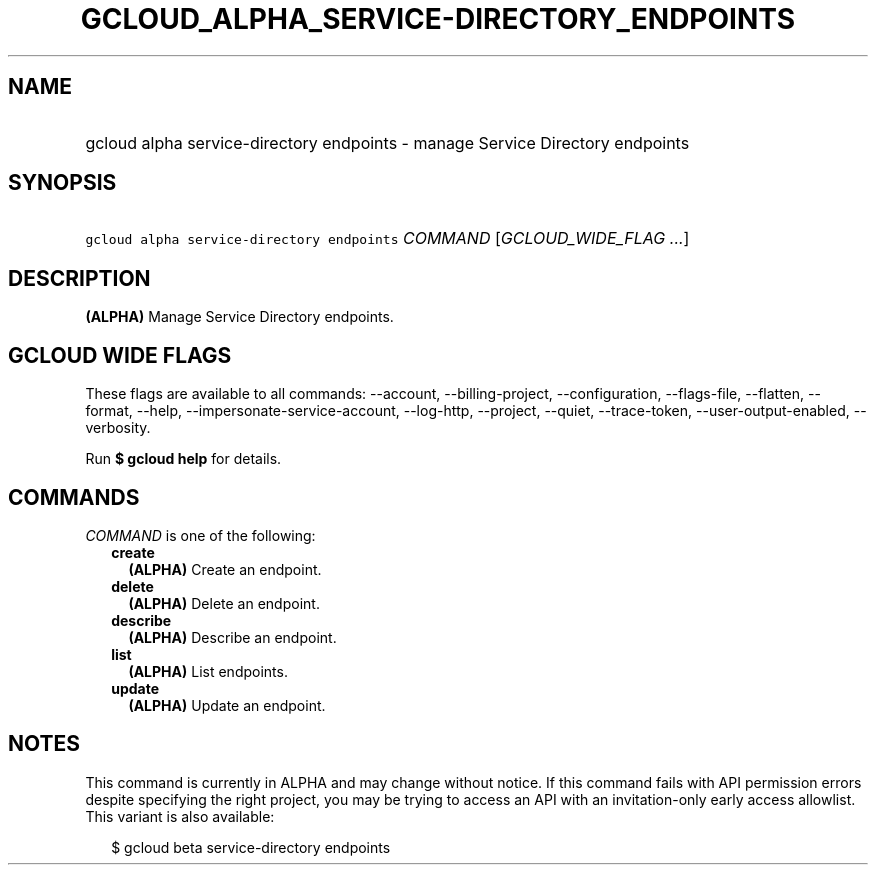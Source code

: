 
.TH "GCLOUD_ALPHA_SERVICE\-DIRECTORY_ENDPOINTS" 1



.SH "NAME"
.HP
gcloud alpha service\-directory endpoints \- manage Service Directory endpoints



.SH "SYNOPSIS"
.HP
\f5gcloud alpha service\-directory endpoints\fR \fICOMMAND\fR [\fIGCLOUD_WIDE_FLAG\ ...\fR]



.SH "DESCRIPTION"

\fB(ALPHA)\fR Manage Service Directory endpoints.



.SH "GCLOUD WIDE FLAGS"

These flags are available to all commands: \-\-account, \-\-billing\-project,
\-\-configuration, \-\-flags\-file, \-\-flatten, \-\-format, \-\-help,
\-\-impersonate\-service\-account, \-\-log\-http, \-\-project, \-\-quiet,
\-\-trace\-token, \-\-user\-output\-enabled, \-\-verbosity.

Run \fB$ gcloud help\fR for details.



.SH "COMMANDS"

\f5\fICOMMAND\fR\fR is one of the following:

.RS 2m
.TP 2m
\fBcreate\fR
\fB(ALPHA)\fR Create an endpoint.

.TP 2m
\fBdelete\fR
\fB(ALPHA)\fR Delete an endpoint.

.TP 2m
\fBdescribe\fR
\fB(ALPHA)\fR Describe an endpoint.

.TP 2m
\fBlist\fR
\fB(ALPHA)\fR List endpoints.

.TP 2m
\fBupdate\fR
\fB(ALPHA)\fR Update an endpoint.


.RE
.sp

.SH "NOTES"

This command is currently in ALPHA and may change without notice. If this
command fails with API permission errors despite specifying the right project,
you may be trying to access an API with an invitation\-only early access
allowlist. This variant is also available:

.RS 2m
$ gcloud beta service\-directory endpoints
.RE

